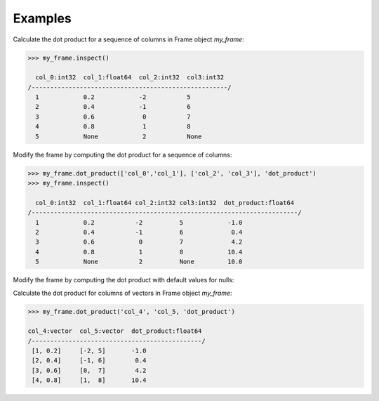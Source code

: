 

Examples
--------
Calculate the dot product for a sequence of columns in Frame object *my_frame*:

.. code::

     >>> my_frame.inspect()

       col_0:int32  col_1:float64  col_2:int32  col3:int32
     /-----------------------------------------------------/
       1            0.2            -2           5
       2            0.4            -1           6
       3            0.6             0           7
       4            0.8             1           8
       5            None            2           None

Modify the frame by computing the dot product for a sequence of columns:

.. code::

     >>> my_frame.dot_product(['col_0','col_1'], ['col_2', 'col_3'], 'dot_product')
     >>> my_frame.inspect()

       col_0:int32  col_1:float64 col_2:int32 col3:int32  dot_product:float64
     /------------------------------------------------------------------------/
       1            0.2           -2          5            -1.0
       2            0.4           -1          6             0.4
       3            0.6            0          7             4.2
       4            0.8            1          8            10.4
       5            None           2          None         10.0

Modify the frame by computing the dot product with default values for nulls:

.. only:: html

    .. code::

         >>> my_frame.dot_product(['col_0','col_1'], ['col_2', 'col_3'], 'dot_product_2', [0.1, 0.2], [0.3, 0.4])
         >>> my_frame.inspect()

           col_0:int32  col_1:float64 col_2:int32 col3:int32  dot_product:float64  dot_product_2:float64
         /--------------------------------------------------------------------------------------------/
            1            0.2           -2          5            -1.0               -1.0
            2            0.4           -1          6             0.4                0.4
            3            0.6            0          7             4.2                4.2
            4            0.8            1          8            10.4                10.4
            5            None           2          None         10.0                10.08

.. only:: latex

    .. code::

         >>> my_frame.dot_product(['col_0','col_1'], ['col_2', 'col_3'],
         ... 'dot_product_2', [0.1, 0.2], [0.3, 0.4])
         >>> my_frame.inspect()

           col_0  col_1    col_2  col3   dot_product  dot_product_2
           int32  float64  int32  int32  float64      float64
         /----------------------------------------------------------/
            1     0.2      -2     5         -1.0         -1.0
            2     0.4      -1     6          0.4          0.4
            3     0.6       0     7          4.2          4.2
            4     0.8       1     8         10.4          10.4
            5     None      2     None      10.0          10.08

Calculate the dot product for columns of vectors in Frame object *my_frame*:

.. code::

     >>> my_frame.dot_product('col_4', 'col_5, 'dot_product')

     col_4:vector  col_5:vector  dot_product:float64
     /----------------------------------------------/
      [1, 0.2]     [-2, 5]       -1.0
      [2, 0.4]     [-1, 6]        0.4
      [3, 0.6]     [0,  7]        4.2
      [4, 0.8]     [1,  8]       10.4

